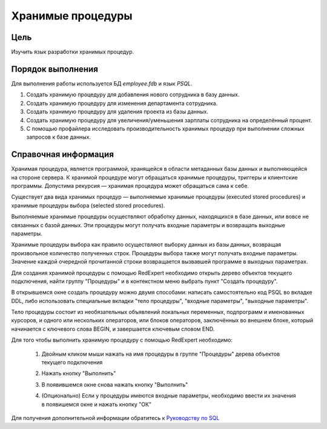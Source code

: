 Хранимые процедуры
******************

Цель
====

Изучить язык разработки хранимых процедур.

Порядок выполнения
==================

Для выполнения работы используется БД `employee.fdb` и язык `PSQL`.

1.  Создать хранимую процедуру для добавления нового сотрудника в базу данных.
   
2.  Создать хранимую процедуру для изменения департамента сотрудника.
   
3.  Создать хранимую процедуру для удаления проекта из базы данных.

4.  Создать хранимую процедуру для увеличения/уменьшения зарплаты сотрудника на определённый процент.

5.  С помощью профайлера исследовать производительность хранимых процедур при выполнении сложных запросов к базе данных. 

Справочная информация
=====================

Хранимая процедура, является программой, хранящейся в области метаданных базы данных и выполняющейся на стороне сервера. К хранимой процедуре могут обращаться хранимые процедуры, триггеры и клиентские программы. Допустима рекурсия — хранимая процедура может обращаться сама к себе.

Существует два вида хранимых процедур — выполняемые хранимые процедуры (executed stored procedures) и хранимые процедуры выбора (selected stored procedures).

Выполняемые хранимые процедуры осуществляют обработку данных, находящихся в базе данных, или вовсе не связанных с базой данных. Эти процедуры могут получать входные параметры
и возвращать выходные параметры.

Хранимые процедуры выбора как правило осуществляют выборку данных из базы данных, возвращая произвольное количество полученных строк. Процедуры выбора также могут получать входные параметры. Значение каждой очередной прочитанной строки возвращается вызвавшей
программе в выходных параметрах.

Для создания хранимой процедуры с помощью RedExpert необходимо открыть дерево объектов текущего подключения, найти группу "Процедуры" и в контекстном меню выбрать пункт "Создать процедуру".

.. image:: img/create_procedure.png

В открывшемся окне создать процедуру можно двумя способами: написать самостоятельно код PSQL во вкладке DDL, либо использовать специальные вкладки "тело процедуры", "входные параметры", "выходные параметры".

Тело процедуры состоит из необязательных объявлений локальных переменных, подпрограмм и именованных курсоров, и одного или нескольких операторов, или блоков операторов, заключённых во внешнем блоке, который начинается с ключевого слова BEGIN, и завершается ключевым словом END. 

Для того чтобы выполнить хранимую процедуру с помощью RedExpert необходимо:
    
    1.  Двойным кликом мыши нажать на имя процедуры в группе "Процедуры" дерева объектов текущего подключения
    2.  Нажать кнопку "Выполнить"

        .. image:: img/tab_procedure.png

    3.  В появившемся окне снова нажать кнопку "Выполнить"

        .. image:: img/execute_procedure.png

    4.  (Опционально) Если у процедуры имеются входные параметры, необходимо ввести их значения в появишемся окне и нажать кнопку "ОК"

        .. image:: img/input_parameters.png


Для получения дополнительной информации обратитесь к `Руководству по SQL`_


.. _Руководству по SQL: https://reddatabase.ru/ru/documentation/